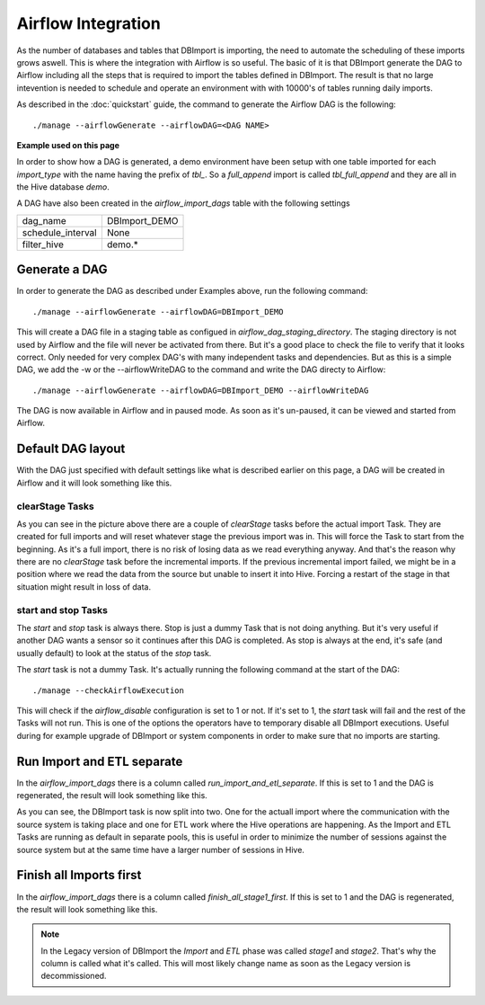 Airflow Integration
===================

As the number of databases and tables that DBImport is importing, the need to automate the scheduling of these imports grows aswell. This is where the integration with Airflow is so useful. The basic of it is that DBImport generate the DAG to Airflow including all the steps that is required to import the tables defined in DBImport. The result is that no large intevention is needed to schedule and operate an environment with with 10000's of tables running daily imports.

As described in the :doc:`quickstart` guide, the command to generate the Airflow DAG is the following::

./manage --airflowGenerate --airflowDAG=<DAG NAME>

**Example used on this page**

In order to show how a DAG is generated, a demo environment have been setup with one table imported for each *import_type* with the name having the prefix of *tbl_*. So a *full_append* import is called *tbl_full_append* and they are all in the Hive database *demo*. 

A DAG have also been created in the *airflow_import_dags* table with the following settings

=================== ============================================================
dag_name            DBImport_DEMO
schedule_interval   None
filter_hive         demo.*
=================== ============================================================

Generate a DAG
--------------

In order to generate the DAG as described under Examples above, run the following command::

./manage --airflowGenerate --airflowDAG=DBImport_DEMO

This will create a DAG file in a staging table as configued in *airflow_dag_staging_directory*. The staging directory is not used by Airflow and the file will never be activated from there. But it's a good place to check the file to verify that it looks correct. Only needed for very complex DAG's with many independent tasks and dependencies. But as this is a simple DAG, we add the -w  or the --airflowWriteDAG to the command and write the DAG directy to Airflow::

./manage --airflowGenerate --airflowDAG=DBImport_DEMO --airflowWriteDAG

The DAG is now available in Airflow and in paused mode. As soon as it's un-paused, it can be viewed and started from Airflow.


Default DAG layout
------------------

With the DAG just specified with default settings like what is described earlier on this page, a DAG will be created in Airflow and it will look something like this. 

.. image:: img/airflow_dag_default.jpg


clearStage Tasks
^^^^^^^^^^^^^^^^

As you can see in the picture above there are a couple of *clearStage* tasks before the actual import Task. They are created for full imports and will reset whatever stage the previous import was in. This will force the Task to start from the beginning. As it's a full import, there is no risk of losing data as we read everything anyway. And that's the reason why there are no *clearStage* task before the incremental imports. If the previous incremental import failed, we might be in a position where we read the data from the source but unable to insert it into Hive. Forcing a restart of the stage in that situation might result in loss of data.

start and stop Tasks
^^^^^^^^^^^^^^^^^^^^

The *start* and *stop* task is always there. Stop is just a dummy Task that is not doing anything. But it's very useful if another DAG wants a sensor so it continues after this DAG is completed. As stop is always at the end, it's safe (and usually default) to look at the status of the *stop* task.

The *start* task is not a dummy Task. It's actually running the following command at the start of the DAG::

./manage --checkAirflowExecution

This will check if the *airflow_disable* configuration is set to 1 or not. If it's set to 1, the *start* task will fail and the rest of the Tasks will not run. This is one of the options the operators have to temporary disable all DBImport executions. Useful during for example upgrade of DBImport or system components in order to make sure that no imports are starting.

Run Import and ETL separate
---------------------------

In the *airflow_import_dags* there is a column called *run_import_and_etl_separate*. If this is set to 1 and the DAG is regenerated, the result will look something like this.

.. image:: img/airflow_import_etl_separate.jpg

As you can see, the DBImport task is now split into two. One for the actuall import where the communication with the source system is taking place and one for ETL work where the Hive operations are happening. As the Import and ETL Tasks are running as default in separate pools, this is useful in order to minimize the number of sessions against the source system but at the same time have a larger number of sessions in Hive.


Finish all Imports first
------------------------

In the *airflow_import_dags* there is a column called *finish_all_stage1_first*. If this is set to 1 and the DAG is regenerated, the result will look something like this.

.. note:: In the Legacy version of DBImport the *Import* and *ETL* phase was called *stage1* and *stage2*. That's why the column is called what it's called. This will most likely change name as soon as the Legacy version is decommissioned.

.. image:: img/airflow_finish_import_first.jpg


